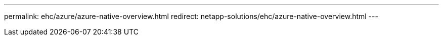 ---
permalink: ehc/azure/azure-native-overview.html
redirect: netapp-solutions/ehc/azure-native-overview.html
---
